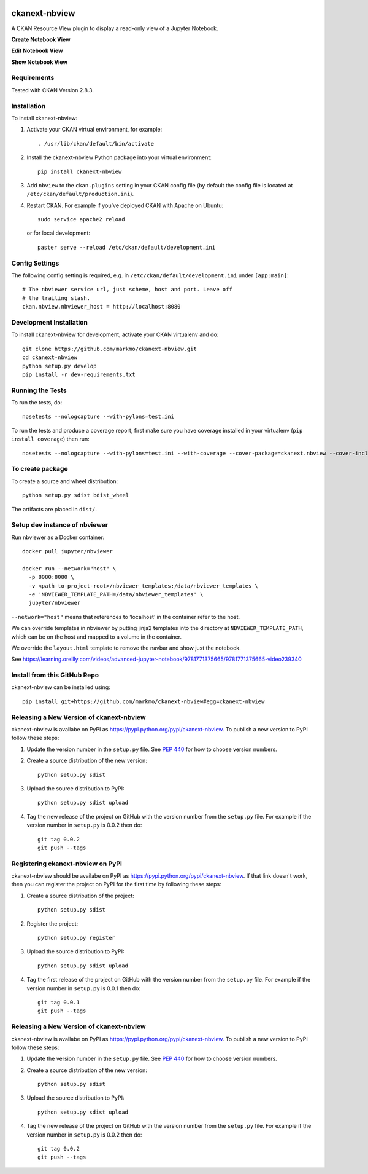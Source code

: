 .. image:: https://travis-ci.org/markmo/ckanext-nbview.svg?branch=master
  :target: https://travis-ci.org/markmo/ckanext-nbview

.. image:: https://coveralls.io/repos/markmo/ckanext-nbview/badge.svg
  :target: https://coveralls.io/r/markmo/ckanext-nbview

..  .. image:: https://pypip.in/download/ckanext-nbview/badge.svg
        :target: https://pypi.python.org/pypi//ckanext-nbview/
        :alt: Downloads

..  .. image:: https://pypip.in/version/ckanext-nbview/badge.svg
        :target: https://pypi.python.org/pypi/ckanext-nbview/
        :alt: Latest Version

..  .. image:: https://pypip.in/py_versions/ckanext-nbview/badge.svg
        :target: https://pypi.python.org/pypi/ckanext-nbview/
        :alt: Supported Python versions

..  .. image:: https://pypip.in/status/ckanext-nbview/badge.svg
        :target: https://pypi.python.org/pypi/ckanext-nbview/
        :alt: Development Status

..  .. image:: https://pypip.in/license/ckanext-nbview/badge.svg
        :target: https://pypi.python.org/pypi/ckanext-nbview/
        :alt: License

=============
ckanext-nbview
=============

A CKAN Resource View plugin to display a read-only view of a Jupyter Notebook.

**Create Notebook View**

.. image:: docs/images/create_notebook_view.png
   :width: 700
   :alt: Create Notebook View

**Edit Notebook View**

.. image:: docs/images/edit_notebook_view.png
   :width: 700
   :alt: Edit Notebook View

**Show Notebook View**

.. image:: docs/images/show_notebook_view.png
   :width: 700
   :alt: Show Notebook View


------------
Requirements
------------

Tested with CKAN Version 2.8.3.


------------
Installation
------------

To install ckanext-nbview:

1. Activate your CKAN virtual environment, for example::

     . /usr/lib/ckan/default/bin/activate

2. Install the ckanext-nbview Python package into your virtual environment::

     pip install ckanext-nbview

3. Add ``nbview`` to the ``ckan.plugins`` setting in your CKAN
   config file (by default the config file is located at
   ``/etc/ckan/default/production.ini``).

4. Restart CKAN. For example if you've deployed CKAN with Apache on Ubuntu::

     sudo service apache2 reload

   or for local development::

     paster serve --reload /etc/ckan/default/development.ini


---------------
Config Settings
---------------

The following config setting is required, e.g. in ``/etc/ckan/default/development.ini``
under ``[app:main]``::

    # The nbviewer service url, just scheme, host and port. Leave off 
    # the trailing slash.
    ckan.nbview.nbviewer_host = http://localhost:8080


------------------------
Development Installation
------------------------

To install ckanext-nbview for development, activate your CKAN virtualenv and
do::

    git clone https://github.com/markmo/ckanext-nbview.git
    cd ckanext-nbview
    python setup.py develop
    pip install -r dev-requirements.txt


-----------------
Running the Tests
-----------------

To run the tests, do::

    nosetests --nologcapture --with-pylons=test.ini

To run the tests and produce a coverage report, first make sure you have
coverage installed in your virtualenv (``pip install coverage``) then run::

    nosetests --nologcapture --with-pylons=test.ini --with-coverage --cover-package=ckanext.nbview --cover-inclusive --cover-erase --cover-tests


---------------------------------
To create package
---------------------------------

To create a source and wheel distribution::

  python setup.py sdist bdist_wheel

The artifacts are placed in ``dist/``.


---------------------------------
Setup dev instance of nbviewer
---------------------------------

Run nbviewer as a Docker container::

    docker pull jupyter/nbviewer

    docker run --network="host" \
      -p 8080:8080 \
      -v <path-to-project-root>/nbviewer_templates:/data/nbviewer_templates \
      -e 'NBVIEWER_TEMPLATE_PATH=/data/nbviewer_templates' \
      jupyter/nbviewer

``--network="host"`` means that references to ‘localhost’ in the container 
refer to the host.

We can override templates in nbviewer by putting jinja2 templates into the 
directory at ``NBVIEWER_TEMPLATE_PATH``, which can be on the host and mapped 
to a volume in the container.

We override the ``layout.html`` template to remove the navbar and show just 
the notebook.

See https://learning.oreilly.com/videos/advanced-jupyter-notebook/9781771375665/9781771375665-video239340


---------------------------------
Install from this GitHub Repo
---------------------------------

ckanext-nbview can be installed using::

  pip install git+https://github.com/markmo/ckanext-nbview#egg=ckanext-nbview


----------------------------------------
Releasing a New Version of ckanext-nbview
----------------------------------------

ckanext-nbview is availabe on PyPI as https://pypi.python.org/pypi/ckanext-nbview.
To publish a new version to PyPI follow these steps:

1. Update the version number in the ``setup.py`` file.
   See `PEP 440 <http://legacy.python.org/dev/peps/pep-0440/#public-version-identifiers>`_
   for how to choose version numbers.

2. Create a source distribution of the new version::

     python setup.py sdist

3. Upload the source distribution to PyPI::

     python setup.py sdist upload

4. Tag the new release of the project on GitHub with the version number from
   the ``setup.py`` file. For example if the version number in ``setup.py`` is
   0.0.2 then do::

       git tag 0.0.2
       git push --tags


---------------------------------
Registering ckanext-nbview on PyPI
---------------------------------

ckanext-nbview should be availabe on PyPI as
https://pypi.python.org/pypi/ckanext-nbview. If that link doesn't work, then
you can register the project on PyPI for the first time by following these
steps:

1. Create a source distribution of the project::

     python setup.py sdist

2. Register the project::

     python setup.py register

3. Upload the source distribution to PyPI::

     python setup.py sdist upload

4. Tag the first release of the project on GitHub with the version number from
   the ``setup.py`` file. For example if the version number in ``setup.py`` is
   0.0.1 then do::

       git tag 0.0.1
       git push --tags


----------------------------------------
Releasing a New Version of ckanext-nbview
----------------------------------------

ckanext-nbview is availabe on PyPI as https://pypi.python.org/pypi/ckanext-nbview.
To publish a new version to PyPI follow these steps:

1. Update the version number in the ``setup.py`` file.
   See `PEP 440 <http://legacy.python.org/dev/peps/pep-0440/#public-version-identifiers>`_
   for how to choose version numbers.

2. Create a source distribution of the new version::

     python setup.py sdist

3. Upload the source distribution to PyPI::

     python setup.py sdist upload

4. Tag the new release of the project on GitHub with the version number from
   the ``setup.py`` file. For example if the version number in ``setup.py`` is
   0.0.2 then do::

       git tag 0.0.2
       git push --tags
